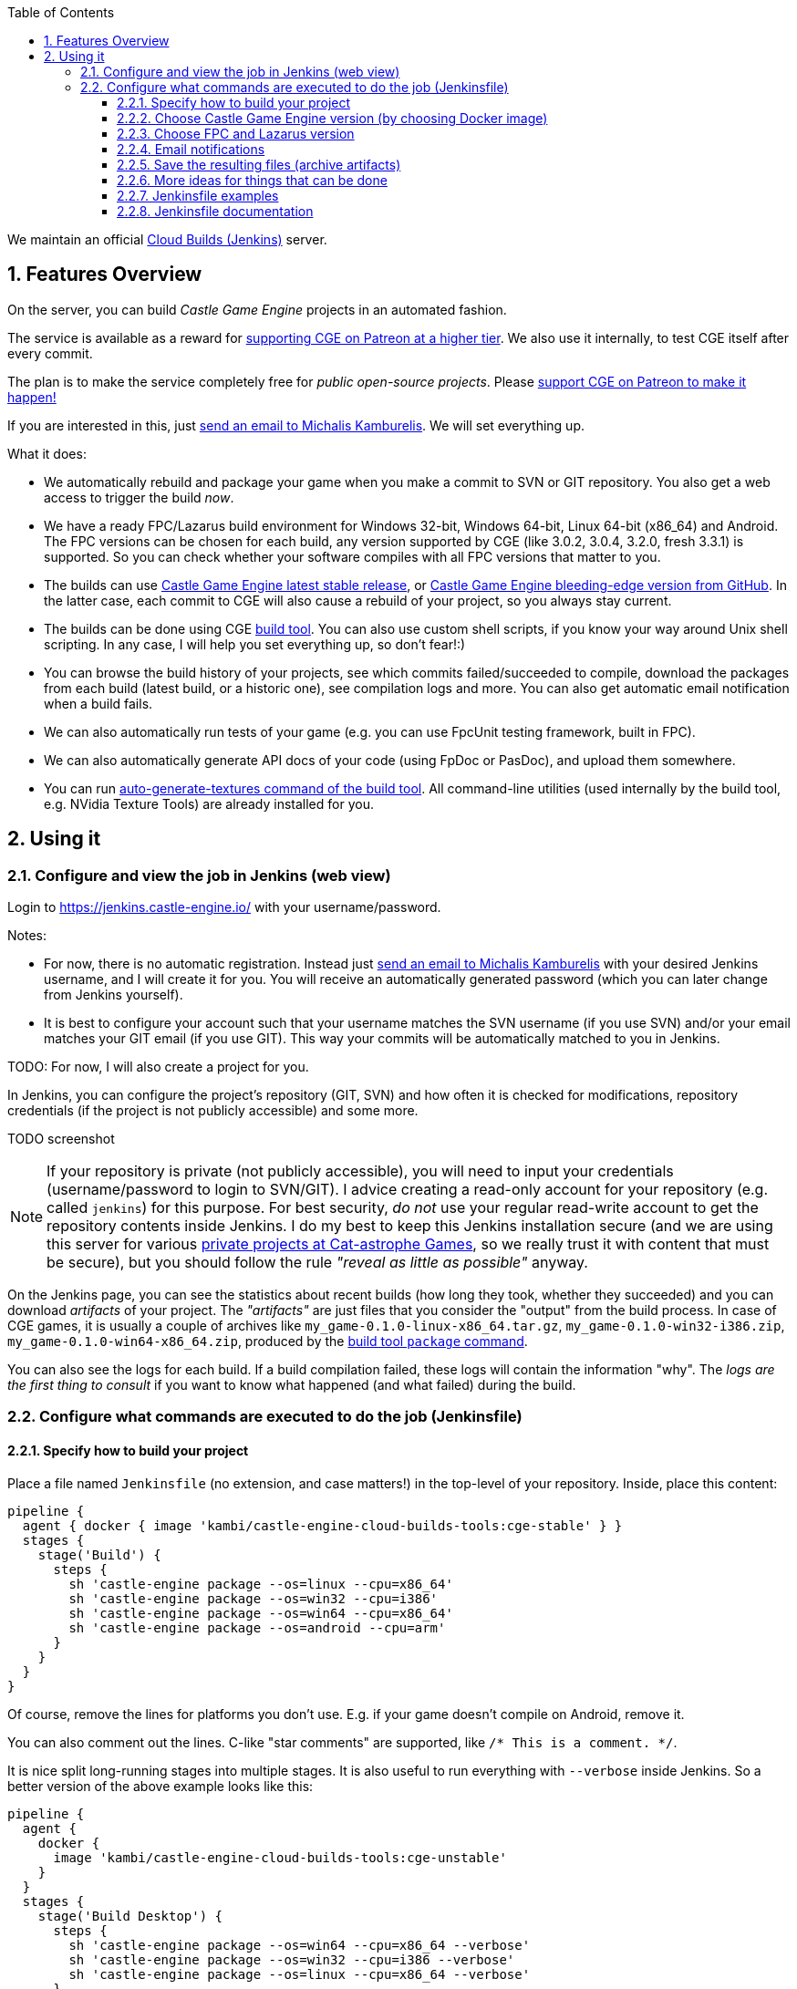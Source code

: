 :doctype: book
:toclevels: 4
:sectnums:
:source-highlighter: coderay
:toc: left

We maintain an official https://jenkins.castle-engine.io/[Cloud Builds (Jenkins)] server.

== Features Overview

On the server, you can build _Castle Game Engine_ projects in an automated fashion.

The service is available as a reward for https://www.patreon.com/castleengine[supporting CGE on Patreon at a higher tier]. We also use it internally, to test CGE itself after every commit.

The plan is to make the service completely free for _public open-source projects_. Please https://www.patreon.com/castleengine[support CGE on Patreon to make it happen!]

If you are interested in this, just link:mailto:michalis@castle-engine.io[send an email to Michalis Kamburelis]. We will set everything up.

What it does:

* We automatically rebuild and package your game when you make a commit to SVN or GIT repository. You also get a web access to trigger the build _now_.
* We have a ready FPC/Lazarus build environment for Windows 32-bit, Windows 64-bit, Linux 64-bit (x86_64) and  Android. The FPC versions can be chosen for each build, any version supported by CGE (like 3.0.2, 3.0.4, 3.2.0, fresh 3.3.1) is supported. So you can check whether your software compiles with all FPC versions that matter to you.
* The builds can use https://castle-engine.io/[Castle Game Engine latest stable release], or https://github.com/castle-engine/castle-engine/[Castle Game Engine bleeding-edge version from GitHub]. In the latter case, each commit to CGE will also cause a rebuild of your project, so you always stay current.
* The builds can be done using CGE https://github.com/castle-engine/castle-engine/wiki/Build-Tool[build tool]. You can also use custom shell scripts, if you know your way around Unix shell scripting. In any case, I will help you set everything up, so don't fear!:)
* You can browse the build history of your projects, see which commits failed/succeeded to compile, download the packages from each build (latest build, or a historic one), see compilation logs and more. You can also get automatic email notification when a build fails.
* We can also automatically run tests of your game (e.g. you can use FpcUnit testing framework, built in FPC).
* We can also automatically generate API docs of your code (using FpDoc or PasDoc), and upload them somewhere.
* You can run https://github.com/castle-engine/castle-engine/wiki/Build-Tool#auto-generate-textures[auto-generate-textures command of the build tool]. All command-line utilities (used internally by the build tool, e.g. NVidia Texture Tools) are already installed for you.

== Using it

=== Configure and view the job in Jenkins (web view)

Login to https://jenkins.castle-engine.io/ with your username/password.

Notes:

* For now, there is no automatic registration. Instead just link:mailto:michalis@castle-engine.io[send an email to Michalis Kamburelis] with your desired Jenkins username, and I will create it for you. You will receive an automatically generated password (which you can later change from Jenkins yourself).
* It is best to configure your account such that your username matches the SVN username (if you use SVN) and/or your email matches your GIT email (if you use GIT). This way your commits will be automatically matched to you in Jenkins.

TODO: For now, I will also create a project for you.

In Jenkins, you can configure the project's repository (GIT, SVN) and how often it is checked for modifications, repository credentials (if the project is not publicly accessible) and some more.

TODO screenshot

NOTE: If your repository is private (not publicly accessible), you will need to input your credentials (username/password to login to SVN/GIT). I advice creating a read-only account for your repository (e.g. called `jenkins`) for this purpose. For best security, _do not_ use your regular read-write account to get the repository contents inside Jenkins. I do my best to keep this Jenkins installation secure (and we are using this server for various http://cat-astrophe-games.com/[private projects at Cat-astrophe Games], so we really trust it with content that must be secure), but you should follow the rule _"reveal as little as possible"_ anyway.

On the Jenkins page, you can see the statistics about recent builds (how long they took, whether they succeeded) and you can download _artifacts_ of your project. The _"artifacts"_ are just files that you consider the "output" from the build process. In case of CGE games, it is usually a couple of archives like `my_game-0.1.0-linux-x86_64.tar.gz`, `my_game-0.1.0-win32-i386.zip`, `my_game-0.1.0-win64-x86_64.zip`, produced by the https://github.com/castle-engine/castle-engine/wiki/Build-Tool#package[build tool `package` command].

You can also see the logs for each build. If a build compilation failed, these logs will contain the information "why". The _logs are the first thing to consult_ if you want to know what happened (and what failed) during the build.

=== Configure what commands are executed to do the job (Jenkinsfile)

==== Specify how to build your project

Place a file named `Jenkinsfile` (no extension, and case matters!) in the top-level of your repository. Inside, place this content:

----
pipeline {
  agent { docker { image 'kambi/castle-engine-cloud-builds-tools:cge-stable' } }
  stages {
    stage('Build') {
      steps {
        sh 'castle-engine package --os=linux --cpu=x86_64'
        sh 'castle-engine package --os=win32 --cpu=i386'
        sh 'castle-engine package --os=win64 --cpu=x86_64'
        sh 'castle-engine package --os=android --cpu=arm'
      }
    }
  }
}
----

Of course, remove the lines for platforms you don't use. E.g. if your game doesn't compile on Android, remove it.

You can also comment out the lines. C-like "star comments" are supported, like `/* This is a comment. */`.

It is nice split long-running stages into multiple stages. It is also useful to run everything with `--verbose` inside Jenkins. So a better version of the above example looks like this:

----
pipeline {
  agent {
    docker {
      image 'kambi/castle-engine-cloud-builds-tools:cge-unstable'
    }
  }
  stages {
    stage('Build Desktop') {
      steps {
        sh 'castle-engine package --os=win64 --cpu=x86_64 --verbose'
        sh 'castle-engine package --os=win32 --cpu=i386 --verbose'
        sh 'castle-engine package --os=linux --cpu=x86_64 --verbose'
      }
    }
    stage('Build Mobile') {
      steps {
        sh 'castle-engine package --os=android --cpu=arm --verbose'
      }
    }
  }
}
----

==== Choose Castle Game Engine version (by choosing Docker image)

The image declaration `kambi/castle-engine-cloud-builds-tools:cge-stable` refers to our https://hub.docker.com/r/kambi/castle-engine-cloud-builds-tools/[Docker image with Castle Game Engine and various tools (FPC, Lazarus, Android SDK and NDK, ...)]. It defines an environment in which your build will run. You really don't need to be concerned with the details like "what is Docker and how does it work", these are being handled by Jenkins, you only choose a Docker image from 3 possibilities:

* `kambi/castle-engine-cloud-builds-tools:cge-stable` - stable CGE version.
* `kambi/castle-engine-cloud-builds-tools:cge-unstable` - unstable CGE version (latest code from GitHub).
* `kambi/castle-engine-cloud-builds-tools:cge-none` - no CGE inside the container (this is useful for jobs that don't need CGE, or that test CGE itself).

NOTE: If you use the `castle-engine-cloud-builds-tools:cge-unstable` image, I can additionally configure the build to run always after _Castle Game Engine_ changed. (Internally, the build of `castle_game_engine_update_image` will cause a rebuild of your game.) This way after _every commit to Castle Game Engine_, your game will be also rebuild to use the latest engine.

==== Choose FPC and Lazarus version

By default, building uses the latest stable FPC version (currently 3.2.0), as advised by CGE. To switch to another FPC/Lazarus version, add a command like `+source /usr/local/fpclazarus/bin/setup.sh 3.0.2 && ...+` or `+source /usr/local/fpclazarus/bin/setup.sh trunk && ...+` at the beginning of the shell command. Like this:

----
pipeline {
  agent { docker { image 'castle-engine-cloud-builds-tools:cge-stable' } }
  stages {
    stage('Build') {
      steps {
        sh 'source /usr/local/fpclazarus/bin/setup.sh trunk && castle-engine package --os=linux --cpu=x86_64'
        sh 'source /usr/local/fpclazarus/bin/setup.sh trunk && castle-engine package --os=win32 --cpu=i386'
        sh 'source /usr/local/fpclazarus/bin/setup.sh trunk && castle-engine package --os=win64 --cpu=x86_64'
        sh 'source /usr/local/fpclazarus/bin/setup.sh trunk && castle-engine package --os=android --cpu=arm'
      }
    }
  }
}
----

As you can see, each build can use a different FPC version, if you want to.

Note that some FPC versions do not support some targets.

* FPC 3.0.2 doesn't support any Android CPU (32-bit ARM or 64-bit AArch64).
* FPC 3.0.4 doesn't support Android/AArch64. It only supports 32-bit ARM for Android.

==== Email notifications

You can be notified via email when the build fails (e.g. compilation failed) or when it becomes stable again. To do this, add to the `Jenkinsfile` a section `post` with this content:

----
pipeline {
  agent { ... }
  stages { ... }
  post {
    regression {
      mail to: 'michalis@castle-engine.io',
        subject: "[jenkins] Build started failing: ${currentBuild.fullDisplayName}",
        body: "See the build details on ${env.BUILD_URL}"
    }
    failure {
      mail to: 'michalis@castle-engine.io',
        subject: "[jenkins] Build failed: ${currentBuild.fullDisplayName}",
        body: "See the build details on ${env.BUILD_URL}"
    }
    fixed {
      mail to: 'michalis@castle-engine.io',
        subject: "[jenkins] Build is again successfull: ${currentBuild.fullDisplayName}",
        body: "See the build details on ${env.BUILD_URL}"
    }
  }
}
----

==== Save the resulting files (archive artifacts)

You usually want to save the build files (artifacts) after a successful build. This allows to download them later using Jenkins web interface. To do this, add to the `Jenkinsfile` a section `post` with this content:

----
pipeline {
  agent { ... }
  stages { ... }
  post {
    success {
      archiveArtifacts artifacts: 'my_game-*.tar.gz,my_game-*zip,my_game-*.apk'
    }
  }
}
----

As you see, you just trivially list files (using wildcards like `*`) to consider "artifacts". Remember to replace `my_game` with the name of your game project.

If you want to archive artifacts, and have email notifications (see the previous section), just combine them both in a single `post` clause. So `post` clause will contain subclauses like `success`, `failure` and so on. As you can guess, many more possibilities are possible, you can do a _lot_ of things depending on whether a build fails, succeeds and so on.

==== More ideas for things that can be done

Many, many more possibilities are possible. Jenkins is incredible, IMHO.

* You can execute any Unix shell script (before, after, or instead of the presented commands). Like this:

----
pipeline {
  agent { docker { image 'kambi/castle-engine-cloud-builds-tools:cge-stable' } }
  stages {
    stage('Build') {
      steps {
        sh './my_script.sh'
      }
    }
  }
}
----

And the script inside `my_script.sh` should be committed in your repository, and could look like this:

----
#!/bin/bash
set -euo pipefail
IFS=$'\n\t'
# See http://redsymbol.net/articles/unofficial-bash-strict-mode/ for the explanation of 2 lines above.

# Remove previous artifacts
rm -f *.tar.gz *.zip *.apk

# Additional command-line options for the build tool
BUILD_TOOL_DEFINE=--compiler-option=-dJENKINS_COMPILATION

# Build for Windows 64-bit, and Linux 64-bit
castle-engine --os=win64 --cpu=x86_64 $BUILD_TOOL_DEFINE package
castle-engine --os=linux --cpu=x86_64 $BUILD_TOOL_DEFINE package
----

* You can build and run your test suite using FPCUnit.
* You can build API documentation using `fpdoc` or `pasdoc`. They are both preinstalled in the image. (TODO: Add pasdoc.)
* You can run `castle-engine auto-generate-textures`. The tools to make it work are preinstalled in the image.

The Docker image contains a basic Debian stable installation. It's all executed in a secure Docker container, and will not affect other builds.  After each job execution, the environment is cleared, except the files changed/added inside your project directory.

==== Jenkinsfile examples

We use this approach with all the _Castle Game Engine_ applications. So you can find many `Jenkinsfile` examples in our repositories. See e.g.

* https://github.com/castle-engine/wyrd-forest/blob/master/Jenkinsfile["Wyrd Forest" Jenkinsfile], https://github.com/castle-engine/darkest-before-dawn/blob/master/Jenkinsfile["Darkest Before The Dawn" Jenkinsfile] -- typical building of cross-platform application.
* https://github.com/castle-engine/castle-engine/blob/master/Jenkinsfile["Castle Game Engine" Jenkinsfile] -- trivially run a number of tests.

==== Jenkinsfile documentation

For more information about `Jenkinsfile`, and Jenkins with Pipeline plugin (which is what is happening here), see

* https://jenkins.io/doc/pipeline/tour/hello-world/[Jenkins Pipeline documentation].
* https://jenkins.io/doc/book/pipeline/syntax/[Jenkinsfile syntax]. I advise using the "declarative" syntax of `Jenkinsfile`, as it's just simpler. The examples above on this page use it.
* https://jenkins.io/doc/pipeline/steps/[All possible "steps" (think: "commands you can use") in the Jenkinsfile].

